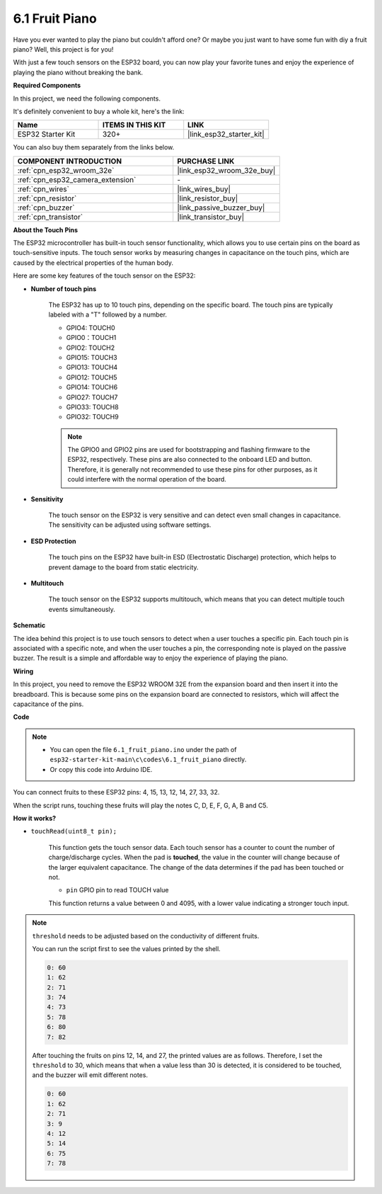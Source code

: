 .. _ar_fruit_piano:

6.1 Fruit Piano
====================

Have you ever wanted to play the piano but couldn't afford one? Or maybe you just want to have some fun with diy a fruit piano? Well, this project is for you! 

With just a few touch sensors on the ESP32 board, you can now play your favorite tunes and enjoy the experience of playing the piano without breaking the bank.

**Required Components**

In this project, we need the following components. 

It's definitely convenient to buy a whole kit, here's the link: 

.. list-table::
    :widths: 20 20 20
    :header-rows: 1

    *   - Name	
        - ITEMS IN THIS KIT
        - LINK
    *   - ESP32 Starter Kit
        - 320+
        - |link_esp32_starter_kit|

You can also buy them separately from the links below.

.. list-table::
    :widths: 30 20
    :header-rows: 1

    *   - COMPONENT INTRODUCTION
        - PURCHASE LINK

    *   - :ref:`cpn_esp32_wroom_32e`
        - |link_esp32_wroom_32e_buy|
    *   - :ref:`cpn_esp32_camera_extension`
        - \-
    *   - :ref:`cpn_wires`
        - |link_wires_buy|
    *   - :ref:`cpn_resistor`
        - |link_resistor_buy|
    *   - :ref:`cpn_buzzer`
        - |link_passive_buzzer_buy|
    *   - :ref:`cpn_transistor`
        - |link_transistor_buy|

**About the Touch Pins**

The ESP32 microcontroller has built-in touch sensor functionality, which allows you to use certain pins on the board 
as touch-sensitive inputs. The touch sensor works by measuring changes in capacitance on the touch pins, 
which are caused by the electrical properties of the human body.

Here are some key features of the touch sensor on the ESP32:

* **Number of touch pins**

    The ESP32 has up to 10 touch pins, depending on the specific board. The touch pins are typically labeled with a "T" followed by a number.

    * GPIO4: TOUCH0
    * GPIO0：TOUCH1
    * GPIO2: TOUCH2
    * GPIO15: TOUCH3
    * GPIO13: TOUCH4
    * GPIO12: TOUCH5
    * GPIO14: TOUCH6
    * GPIO27: TOUCH7
    * GPIO33: TOUCH8
    * GPIO32: TOUCH9

    .. note::
        The GPIO0 and GPIO2 pins are used for bootstrapping and flashing firmware to the ESP32, respectively. These pins are also connected to the onboard LED and button. Therefore, it is generally not recommended to use these pins for other purposes, as it could interfere with the normal operation of the board.

* **Sensitivity**

    The touch sensor on the ESP32 is very sensitive and can detect even small changes in capacitance. The sensitivity can be adjusted using software settings.

* **ESD Protection**

    The touch pins on the ESP32 have built-in ESD (Electrostatic Discharge) protection, which helps to prevent damage to the board from static electricity.

* **Multitouch**

    The touch sensor on the ESP32 supports multitouch, which means that you can detect multiple touch events simultaneously.


**Schematic**

.. image:: ../../img/circuit/circuit_6.1_fruit_piano.png

The idea behind this project is to use touch sensors to detect when a user touches a specific pin. 
Each touch pin is associated with a specific note, and when the user touches a pin, 
the corresponding note is played on the passive buzzer. 
The result is a simple and affordable way to enjoy the experience of playing the piano.


**Wiring**

.. image:: ../../img/wiring/6.1_fruit_piano_bb.png

In this project, you need to remove the ESP32 WROOM 32E from the expansion board and then insert it into the breadboard. This is because some pins on the expansion board are connected to resistors, which will affect the capacitance of the pins.

**Code**


.. note::

    * You can open the file ``6.1_fruit_piano.ino`` under the path of ``esp32-starter-kit-main\c\codes\6.1_fruit_piano`` directly.
    * Or copy this code into Arduino IDE.

.. raw:: html

    <iframe src=https://create.arduino.cc/editor/sunfounder01/3e06ce6c-268a-4fdc-99d0-6d74f68265e2/preview?embed style="height:510px;width:100%;margin:10px 0" frameborder=0></iframe>
    

You can connect fruits to these ESP32 pins: 4, 15, 13, 12, 14, 27, 33, 32.

When the script runs, touching these fruits will play the notes C, D, E, F, G, A, B and C5.

**How it works?**

* ``touchRead(uint8_t pin);``

    This function gets the touch sensor data. Each touch sensor has a counter to count the number of charge/discharge cycles. 
    When the pad is **touched**, the value in the counter will change because of the larger equivalent capacitance. 
    The change of the data determines if the pad has been touched or not.

    * ``pin`` GPIO pin to read TOUCH value

    This function returns a value between 0 and 4095, with a lower value indicating a stronger touch input.

.. note::
    ``threshold`` needs to be adjusted based on the conductivity of different fruits. 
    
    You can run the script first to see the values printed by the shell.

    .. code-block::

      0: 60
      1: 62
      2: 71
      3: 74
      4: 73
      5: 78
      6: 80
      7: 82


    After touching the fruits on pins 12, 14, and 27, the printed values are as follows. Therefore, I set the ``threshold`` to 30, which means that when a value less than 30 is detected, it is considered to be touched, and the buzzer will emit different notes.
    
    .. code-block::

      0: 60
      1: 62
      2: 71
      3: 9
      4: 12
      5: 14
      6: 75
      7: 78

